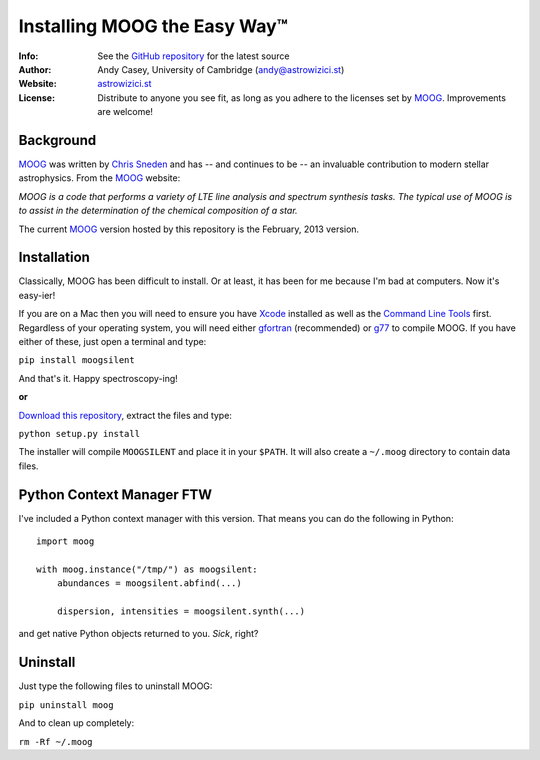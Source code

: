 =======
Installing MOOG the Easy Way™
=======

:Info: See the `GitHub repository <http://www.github.com/andycasey/moog>`_ for the latest source
:Author: Andy Casey, University of Cambridge (andy@astrowizici.st)
:Website: `astrowizici.st <http://astrowizici.st>`_
:License: Distribute to anyone you see fit, as long as you adhere to the licenses set by `MOOG <http://www.as.utexas.edu/~chris/moog.html>`_. Improvements are welcome!


Background
----------
`MOOG <http://www.as.utexas.edu/~chris/moog.html>`_ was written by `Chris
Sneden <mailto:chris@verdi.as.utexas.edu>`_ and has -- and continues to be
-- an
invaluable contribution to modern stellar astrophysics. From the `MOOG <http://www.as.utexas.edu/~chris/moog.html>`_ website:

*MOOG is a code that performs a variety of LTE line analysis and spectrum
synthesis tasks. The typical use of MOOG is to assist in the determination
of the chemical composition of a star.*

The current `MOOG <http://www.as.utexas.edu/~chris/moog.html>`_ version
hosted by this repository is the February, 2013 version.


Installation
------------
Classically, MOOG has been difficult to install. Or at least, it has been
for me because I'm bad at computers. Now it's easy-ier!

If you are on a Mac then you will need to ensure you have `Xcode
<https://developer.apple.com/xcode/>`_ installed
as well as the `Command Line Tools
<http://stackoverflow.com/a/9329325/424731>`_ first. Regardless of your
operating system, you will need either `gfortran
<http://gcc.gnu.org/wiki/GFortran>`_ (recommended) or `g77
<http://hpc.sourceforge.net/>`_ to compile MOOG.
If you have either of these, just open a terminal and type:

``pip install moogsilent``

And that's it. Happy spectroscopy-ing!

**or**

`Download this repository
<https://github.com/andycasey/moog/archive/master.zip>`_, extract the files and type:

``python setup.py install``

The installer will compile ``MOOGSILENT`` and place it in
your ``$PATH``. It will also create a ``~/.moog``
directory to contain data files.


Python Context Manager FTW
--------------------------

I've included a Python context manager with this version. That means you can do the following in Python::


    import moog

    with moog.instance("/tmp/") as moogsilent:
        abundances = moogsilent.abfind(...)

        dispersion, intensities = moogsilent.synth(...)


and get native Python objects returned to you. *Sick*, right?


Uninstall
---------
Just type the following files to uninstall MOOG:

``pip uninstall moog``

And to clean up completely:

``rm -Rf ~/.moog``

